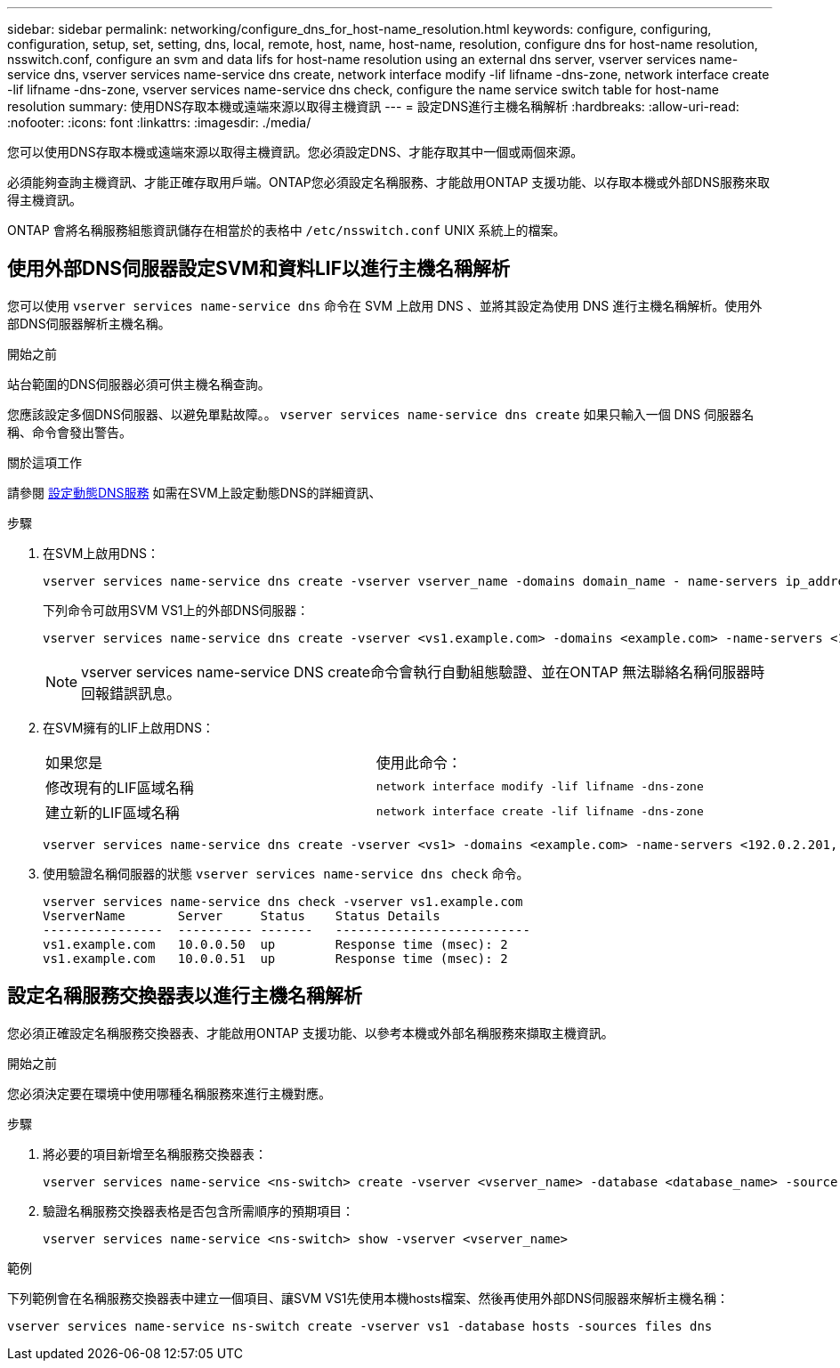 ---
sidebar: sidebar 
permalink: networking/configure_dns_for_host-name_resolution.html 
keywords: configure, configuring, configuration, setup, set, setting, dns, local, remote, host, name, host-name, resolution, configure dns for host-name resolution, nsswitch.conf, configure an svm and data lifs for host-name resolution using an external dns server, vserver services name-service dns, vserver services name-service dns create, network interface modify -lif lifname -dns-zone, network interface create -lif lifname -dns-zone, vserver services name-service dns check, configure the name service switch table for host-name resolution 
summary: 使用DNS存取本機或遠端來源以取得主機資訊 
---
= 設定DNS進行主機名稱解析
:hardbreaks:
:allow-uri-read: 
:nofooter: 
:icons: font
:linkattrs: 
:imagesdir: ./media/


[role="lead"]
您可以使用DNS存取本機或遠端來源以取得主機資訊。您必須設定DNS、才能存取其中一個或兩個來源。

必須能夠查詢主機資訊、才能正確存取用戶端。ONTAP您必須設定名稱服務、才能啟用ONTAP 支援功能、以存取本機或外部DNS服務來取得主機資訊。

ONTAP 會將名稱服務組態資訊儲存在相當於的表格中 `/etc/nsswitch.conf` UNIX 系統上的檔案。



== 使用外部DNS伺服器設定SVM和資料LIF以進行主機名稱解析

您可以使用 `vserver services name-service dns` 命令在 SVM 上啟用 DNS 、並將其設定為使用 DNS 進行主機名稱解析。使用外部DNS伺服器解析主機名稱。

.開始之前
站台範圍的DNS伺服器必須可供主機名稱查詢。

您應該設定多個DNS伺服器、以避免單點故障。。 `vserver services name-service dns create` 如果只輸入一個 DNS 伺服器名稱、命令會發出警告。

.關於這項工作
請參閱 xref:configure_dynamic_dns_services.html[設定動態DNS服務] 如需在SVM上設定動態DNS的詳細資訊、

.步驟
. 在SVM上啟用DNS：
+
....
vserver services name-service dns create -vserver vserver_name -domains domain_name - name-servers ip_addresses -state enabled
....
+
下列命令可啟用SVM VS1上的外部DNS伺服器：

+
....
vserver services name-service dns create -vserver <vs1.example.com> -domains <example.com> -name-servers <192.0.2.201,192.0.2.202> -state <enabled>
....
+

NOTE: vserver services name-service DNS create命令會執行自動組態驗證、並在ONTAP 無法聯絡名稱伺服器時回報錯誤訊息。

. 在SVM擁有的LIF上啟用DNS：
+
|===


| 如果您是 | 使用此命令： 


 a| 
修改現有的LIF區域名稱
 a| 
`network interface modify -lif lifname -dns-zone`



 a| 
建立新的LIF區域名稱
 a| 
`network interface create -lif lifname -dns-zone`

|===
+
....
vserver services name-service dns create -vserver <vs1> -domains <example.com> -name-servers <192.0.2.201, 192.0.2.202> -state <enabled> network interface modify -lif <datalif1> -dns-zone <zonename.whatever.com>
....
. 使用驗證名稱伺服器的狀態 `vserver services name-service dns check` 命令。
+
....
vserver services name-service dns check -vserver vs1.example.com
VserverName       Server     Status    Status Details
----------------  ---------- -------   --------------------------
vs1.example.com   10.0.0.50  up        Response time (msec): 2
vs1.example.com   10.0.0.51  up        Response time (msec): 2
....




== 設定名稱服務交換器表以進行主機名稱解析

您必須正確設定名稱服務交換器表、才能啟用ONTAP 支援功能、以參考本機或外部名稱服務來擷取主機資訊。

.開始之前
您必須決定要在環境中使用哪種名稱服務來進行主機對應。

.步驟
. 將必要的項目新增至名稱服務交換器表：
+
....
vserver services name-service <ns-switch> create -vserver <vserver_name> -database <database_name> -source <source_names>
....
. 驗證名稱服務交換器表格是否包含所需順序的預期項目：
+
....
vserver services name-service <ns-switch> show -vserver <vserver_name>
....


.範例
下列範例會在名稱服務交換器表中建立一個項目、讓SVM VS1先使用本機hosts檔案、然後再使用外部DNS伺服器來解析主機名稱：

....
vserver services name-service ns-switch create -vserver vs1 -database hosts -sources files dns
....